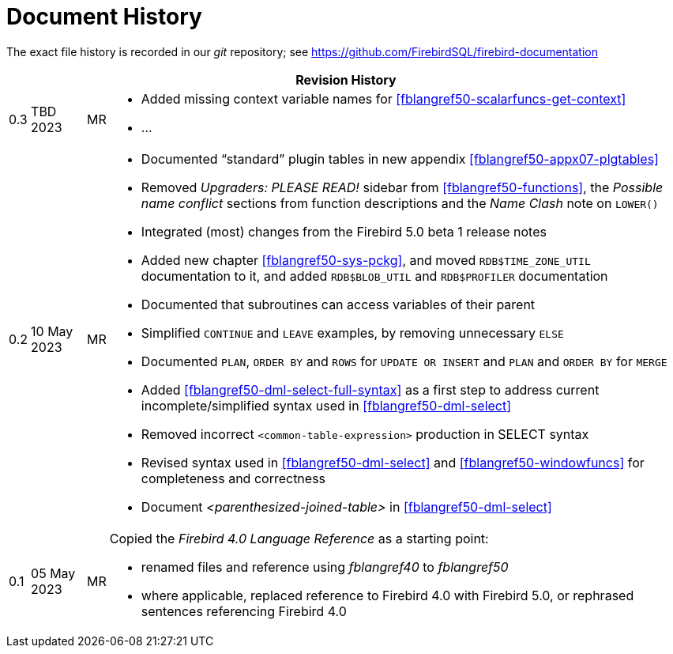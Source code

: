 :sectnums!:

[appendix]
[[fblangref50-dochist]]
= Document History

The exact file history is recorded in our _git_ repository; see https://github.com/FirebirdSQL/firebird-documentation

[%autowidth, width="100%", cols="4", options="header", frame="none", grid="none", role="revhistory"]
|===
4+|Revision History

|0.3
|TBD 2023
|MR
a|* Added missing context variable names for <<fblangref50-scalarfuncs-get-context>>
* ...

|0.2
|10 May 2023
|MR
a|* Documented "`standard`" plugin tables in new appendix <<fblangref50-appx07-plgtables>>
* Removed _Upgraders: PLEASE READ!_ sidebar from <<fblangref50-functions>>, the _Possible name conflict_ sections from function descriptions and the _Name Clash_ note on `LOWER()`
* Integrated (most) changes from the Firebird 5.0 beta 1 release notes
* Added new chapter <<fblangref50-sys-pckg>>, and moved `RDB$TIME_ZONE_UTIL` documentation to it, and added `RDB$BLOB_UTIL` and `RDB$PROFILER` documentation
* Documented that subroutines can access variables of their parent
* Simplified `CONTINUE` and `LEAVE` examples, by removing unnecessary `ELSE`
* Documented `PLAN`, `ORDER BY` and `ROWS` for `UPDATE OR INSERT` and `PLAN` and `ORDER BY` for `MERGE`
* Added <<fblangref50-dml-select-full-syntax>> as a first step to address current incomplete/simplified syntax used in <<fblangref50-dml-select>>
* Removed incorrect `<common-table-expression>` production in SELECT syntax
* Revised syntax used in <<fblangref50-dml-select>> and <<fblangref50-windowfuncs>> for completeness and correctness
* Document _<parenthesized-joined-table>_ in <<fblangref50-dml-select>>

|0.1
|05 May 2023
|MR
a|Copied the _Firebird 4.0 Language Reference_ as a starting point:

* renamed files and reference using _fblangref40_ to _fblangref50_
* where applicable, replaced reference to Firebird 4.0 with Firebird 5.0, or rephrased sentences referencing Firebird 4.0

|===

:sectnums:
